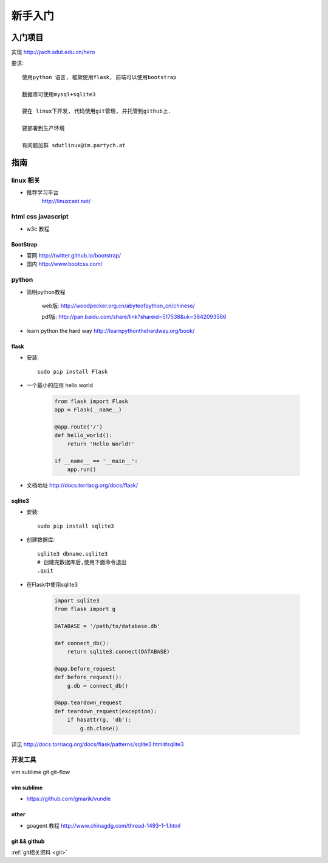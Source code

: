 新手入门
=============================

入门项目
------------------

实现 http://jwch.sdut.edu.cn/hero

要求: :: 

    使用python 语言, 框架使用flask, 前端可以使用bootstrap

    数据库可使用mysql+sqlite3

    要在 linux下开发, 代码使用git管理, 并托管到github上.

    要部署到生产环境

    有问题加群 sdutlinux@im.partych.at

指南
-----------------------

linux 相关
^^^^^^^^^^^^^^^^^^^^^

* 推荐学习平台 
    http://linuxcast.net/


html css javascript
^^^^^^^^^^^^^^^^^^^^^^
* w3c 教程

BootStrap
""""""""""""""""""""

* 官网 http://twitter.github.io/bootstrap/  

* 国内 http://www.bootcss.com/

python
^^^^^^^^^^^^^^^^^^^^^

* 简明python教程   

    web版: http://woodpecker.org.cn/abyteofpython_cn/chinese/

    pdf版: http://pan.baidu.com/share/link?shareid=517538&uk=3642093566

* learn python the hard way  http://learnpythonthehardway.org/book/

flask
""""""""""""""""""""""

* 安装::

    sudo pip install Flask

* 一个最小的应用 hello world

    .. code-block:: python
    
        from flask import Flask
        app = Flask(__name__)
    
        @app.route('/')
        def hello_world():
            return 'Hello World!'
          
        if __name__ == '__main__':
            app.run()
    
* 文档地址 http://docs.torriacg.org/docs/flask/

sqlite3
""""""""""""""""""""""""""

* 安装::

    sudo pip install sqlite3

* 创建数据库::

          sqlite3 dbname.sqlite3
          # 创建完数据库后,使用下面命令退出
          .quit
        
* 在Flask中使用sqlite3

    .. code-block:: python

        import sqlite3
        from flask import g
    
        DATABASE = '/path/to/database.db'
    
        def connect_db():
            return sqlite3.connect(DATABASE)
    
        @app.before_request
        def before_request():
            g.db = connect_db()
    
        @app.teardown_request
        def teardown_request(exception):
            if hasattr(g, 'db'):
                g.db.close()
    
详见 http://docs.torriacg.org/docs/flask/patterns/sqlite3.html#sqlite3


开发工具 
^^^^^^^^^^^^^^^^^^^^^^^

vim sublime git git-flow 

vim sublime 
""""""""""""""""""

* https://github.com/gmarik/vundle

other 
"""""""""""""

* goagent 教程  http://www.chinagdg.com/thread-1493-1-1.html 

git  && github
""""""""""""""""""

:ref:`git相关资料 <git>`
